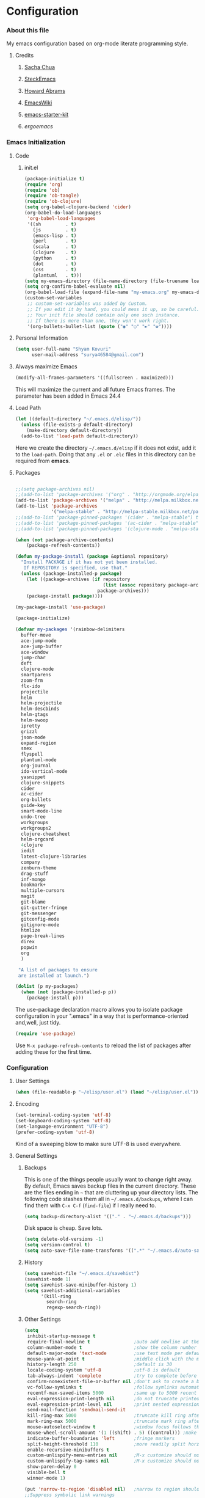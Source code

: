 * Configuration
*** About this file
My emacs configuration based on org-mode literate programming style.
***** Credits
******* [[http://pages.sachachua.com/.emacs.d/Sacha.html][Sacha Chua]]
******* [[https://github.com/steckerhalter/steckemacs/blob/master/steckemacs.org][SteckEmacs]]
******* [[https://github.com/howardabrams/dot-files][Howard Abrams]]
******* [[http://www.emacswiki.org/emacs/][EmacsWiki]]
******* [[https://github.com/technomancy/emacs-starter-kit/tree/v2][emacs-starter-kit]]
******* [[erogemacs.org][ergoemacs]]
*** Emacs Initialization
***** Code
******* init.el
#+NAME: init.el
#+BEGIN_SRC emacs-lisp :tangle no
(package-initialize t)
(require 'org)
(require 'ob)
(require 'ob-tangle)
(require 'ob-clojure)
(setq org-babel-clojure-backend 'cider)
(org-babel-do-load-languages
 'org-babel-load-languages
 '((sh         . t)
   (js         . t)
   (emacs-lisp . t)
   (perl       . t)
   (scala      . t)
   (clojure    . t)
   (python     . t)
   (dot        . t)
   (css        . t)
   (plantuml   . t)))
(setq my-emacs-directory (file-name-directory (file-truename load-file-name)))
(setq org-confirm-babel-evaluate nil)
(org-babel-load-file (expand-file-name "my-emacs.org" my-emacs-directory))
(custom-set-variables
 ;; custom-set-variables was added by Custom.
 ;; If you edit it by hand, you could mess it up, so be careful.
 ;; Your init file should contain only one such instance.
 ;; If there is more than one, they won't work right.
 '(org-bullets-bullet-list (quote ("◉" "○" "►" "✿"))))
#+END_SRC
***** Personal Information
#+BEGIN_SRC emacs-lisp
  (setq user-full-name "Shyam Kovuri"
        user-mail-address "surya46584@gmail.com")
#+END_SRC
***** Always maximize Emacs
#+BEGIN_SRC emacs-lisp :tangle yes
(modify-all-frames-parameters '((fullscreen . maximized)))
#+END_SRC
This will maximize the current and all future Emacs frames. The parameter has been added in Emacs 24.4
***** Load Path
#+BEGIN_SRC emacs-lisp
(let ((default-directory "~/.emacs.d/elisp/"))
  (unless (file-exists-p default-directory)
    (make-directory default-directory))
  (add-to-list 'load-path default-directory))
#+END_SRC
Here we create the directory =~/.emacs.d/elisp= if it does not exist,
add it to the =load-path=.
Doing that any =.el= or =.elc= files in this directory can be required
from *emacs*.

***** Packages
#+BEGIN_SRC emacs-lisp

;;(setq package-archives nil)
;;(add-to-list 'package-archives '("org" . "http://orgmode.org/elpa/") t)
(add-to-list 'package-archives '("melpa" . "http://melpa.milkbox.net/packages/") t)
(add-to-list 'package-archives 
             '("melpa-stable" . "http://melpa-stable.milkbox.net/packages/"))
;;(add-to-list 'package-pinned-packages '(cider . "melpa-stable") t)
;;(add-to-list 'package-pinned-packages '(ac-cider . "melpa-stable") t) 
;;(add-to-list 'package-pinned-packages '(clojure-mode . "melpa-stable") t) 

(when (not package-archive-contents)
    (package-refresh-contents))
    
(defun my-package-install (package &optional repository)
  "Install PACKAGE if it has not yet been installed.
   If REPOSITORY is specified, use that."
  (unless (package-installed-p package)
    (let ((package-archives (if repository
                                (list (assoc repository package-archives))
                              package-archives)))
    (package-install package))))

(my-package-install 'use-package)

(package-initialize)

(defvar my-packages '(rainbow-delimiters
  buffer-move
  ace-jump-mode
  ace-jump-buffer
  ace-window 
  jump-char
  deft
  clojure-mode
  smartparens
  zoom-frm
  flx-ido
  projectile
  helm
  helm-projectile
  helm-descbinds
  helm-gtags
  helm-swoop
  ipretty
  grizzl
  json-mode
  expand-region
  smex
  flyspell
  plantuml-mode
  org-journal
  ido-vertical-mode 
  yasnippet 
  clojure-snippets 
  cider 
  ac-cider
  org-bullets
  guide-key 
  smart-mode-line 
  undo-tree
  workgroups
  workgroups2
  clojure-cheatsheet
  helm-orgcard
  4clojure 
  iedit
  latest-clojure-libraries 
  company 
  zenburn-theme 
  drag-stuff 
  inf-mongo 
  bookmark+ 
  multiple-cursors
  magit
  git-blame
  git-gutter-fringe
  git-messenger
  gitconfig-mode
  gitignore-mode
  htmlize 
  page-break-lines 
  direx 
  popwin 
  org
  )
 
 "A list of packages to ensure
 are installed at launch.")

(dolist (p my-packages)
  (when (not (package-installed-p p))
    (package-install p)))

#+END_SRC
The use-package declaration macro allows you to isolate package
configuration in your ".emacs" in a way that is performance-oriented
and,well, just tidy. 
#+BEGIN_SRC emacs-lisp
(require 'use-package)
#+END_SRC
Use =M-x package-refresh-contents= to reload the list of packages
after adding these for the first time.
*** Configuration
***** User Settings
#+BEGIN_SRC emacs-lisp
(when (file-readable-p "~/elisp/user.el") (load "~/elisp/user.el"))
#+END_SRC
***** Encoding
#+BEGIN_SRC emacs-lisp
(set-terminal-coding-system 'utf-8)
(set-keyboard-coding-system 'utf-8)
(set-language-environment "UTF-8")
(prefer-coding-system 'utf-8)
#+END_SRC
Kind of a sweeping blow to make sure UTF-8 is used everywhere.
***** General Settings
******* Backups
This is one of the things people usually want to change right away. By default, Emacs saves backup files in the current directory. 
These are the files ending in =~= that are cluttering up your directory lists. 
The following code stashes them all in =~/.emacs.d/backups=, where I can find them with =C-x C-f= (=find-file=) if I really need to.

#+begin_src emacs-lisp
(setq backup-directory-alist '(("." . "~/.emacs.d/backups")))
#+end_src
Disk space is cheap. Save lots.
#+begin_src emacs-lisp
(setq delete-old-versions -1)
(setq version-control t)
(setq auto-save-file-name-transforms '((".*" "~/.emacs.d/auto-save-list" t)))
#+end_src
******* History
#+begin_src emacs-lisp
(setq savehist-file "~/.emacs.d/savehist")
(savehist-mode 1)
(setq savehist-save-minibuffer-history 1)
(setq savehist-additional-variables
      '(kill-ring
        search-ring
        regexp-search-ring))
#+end_src
******* Other Settings
#+BEGIN_SRC emacs-lisp
(setq
 inhibit-startup-message t
 require-final-newline t                ;auto add newline at the end of file
 column-number-mode t                   ;show the column number
 default-major-mode 'text-mode          ;use text mode per default
 mouse-yank-at-point t                  ;middle click with the mouse yanks at point
 history-length 250                     ;default is 30
 locale-coding-system 'utf-8            ;utf-8 is default
 tab-always-indent 'complete            ;try to complete before identing
 confirm-nonexistent-file-or-buffer nil ;don't ask to create a buffer
 vc-follow-symlinks t                   ;follow symlinks automatically
 recentf-max-saved-items 5000           ;same up to 5000 recent files
 eval-expression-print-length nil       ;do not truncate printed expressions
 eval-expression-print-level nil        ;print nested expressions
 send-mail-function 'sendmail-send-it
 kill-ring-max 5000                     ;truncate kill ring after 5000 entries
 mark-ring-max 5000                     ;truncate mark ring after 5000 entries
 mouse-autoselect-window t              ;window focus follows the mouse pointer
 mouse-wheel-scroll-amount '(1 ((shift) . 5) ((control))) ;make mouse scrolling smooth
 indicate-buffer-boundaries 'left       ;fringe markers
 split-height-threshold 110             ;more readily split horziontally
 enable-recursive-minibuffers t
 custom-unlispify-menu-entries nil      ;M-x customize should not cripple menu entries
 custom-unlispify-tag-names nil         ;M-x customize should not cripple tags
 show-paren-delay 0
 visible-bell t
 winner-mode 1)

(put 'narrow-to-region 'disabled nil)   ;narrow to region should be enabled by default
;;Suppress symbolic link warnings
(setq find-file-visit-truename t)

(setq bookmark-default-file  (concat user-emacs-directory "bookmarks"))
(require 'uniquify)

#+END_SRC
******* Default Settings
 #+BEGIN_SRC emacs-lisp
(setq-default
 tab-width 4
 indent-tabs-mode nil                   ;use spaces instead of tabs
 c-basic-offset 4                       ;"tab" with in c-related modes
 c-hungry-delete-key t                  ;delete more than one space
 )

#+END_SRC

Some variables like =tab-width= cannot be set globally:
#+BEGIN_QUOTE
tab-width is a variable defined in `C source code'.
...
Automatically becomes buffer-local when set.
#+END_QUOTE
Whenever they are set the value becomes buffer-local.
To be able to set such a variable globally we have to use
=setq-default= which modifies the default value of the variable.

******* Global Modes
#+BEGIN_SRC emacs-lisp

(global-auto-revert-mode 1)  ;auto revert buffers when changed on disk
(show-paren-mode t)          ;visualize()
(iswitchb-mode t)            ;use advanced tab switching
(blink-cursor-mode -1)       ;no cursor blinking
(tool-bar-mode -1)           ;disable the awful toolbar
(menu-bar-mode -1)           ;no menu, you can toggle it with C-c m
(scroll-bar-mode -1)         ;disable the sroll bar
(delete-selection-mode t)    ;enable delete by selection
;; Auto refresh buffers
(global-auto-revert-mode 0)
;; Also auto refresh dired, but be quiet about it
(setq global-auto-revert-non-file-buffers t)
(setq auto-revert-verbose nil)

#+END_SRC
******* Prompt Behavior
#+BEGIN_SRC emacs-lisp
(defalias 'yes-or-no-p 'y-or-n-p)

(setq kill-buffer-query-functions
  (remq 'process-kill-buffer-query-function
         kill-buffer-query-functions))
#+END_SRC

All "yes" or "no" questions are aliased to "y" or "n". We don't really
want to type a full word to answer a question from Emacs, 
yet Emacs imposes that silly behavior on us. No!
Also Emacs should be able to kill processes without asking which is
achieved in the second expression. 
******* Starting Emacs with Bookmark
#+begin_src emacs-lisp :tangle no
(setq inhibit-splash-screen t)
;;(require 'bookmark)
(require 'bookmark+)
(bookmark-bmenu-list)
(switch-to-buffer "*Bookmark List*")
#+end_src
***** Themes,Faces,Frame

#+BEGIN_SRC emacs-lisp
(load-theme 'zenburn t)

#+END_SRC

#+BEGIN_SRC emacs-lisp :tangle yes
;;(set-face-attribute 'default nil :family "Bitstream Vera Sans Mono" :height 130)
;;(set-face-attribute 'default nil :family "Inconsolata" :height 120)
;;(set-default-font
 ;;    "-outline-Consolas-normal-r-normal-normal-14-97-96-96-c-*-iso8859-1")
;;(set-face-attribute 'default nil
  ;;              :family "Inconsolata" :height 145 :weight 'normal)
;;(set-face-attribute 'default nil :family "Anonymous Pro" :height 140)
;;(set-default-font "-apple-Monaco-normal-normal-normal-*-12-*-*-*-*-0-iso10646-1")
;;(set-default-font "monaco")
(set-face-attribute 'default nil :family "Monaco" :height 120)
;;Terminus Font
;;(set-face-attribute 'default nil :family "Terminus" :height 140)
;;(set-default-font "Terminus")
#+END_SRC

*** Custom Functions
***** my-isearch-goto-match-beginning

#+BEGIN_SRC emacs-lisp
(defun my-isearch-goto-match-beginning ()
  (when (and isearch-forward (not isearch-mode-end-hook-quit)) (goto-char isearch-other-end)))
(add-hook 'isearch-mode-end-hook 'my-isearch-goto-match-beginning)
#+END_SRC

Make =isearch-forward= put the cursor at the start of the search, not the end, so that isearch can be used for navigation. 
See also http://www.emacswiki.org/emacs/IsearchOtherEnd.

***** show-file-name

#+BEGIN_SRC emacs-lisp
(defun show-file-name ()
  "Show the full path file name in the minibuffer."
  (interactive)
  (message (buffer-file-name))
  (kill-new (file-truename buffer-file-name)))
#+END_SRC

Display and copy the full path of the file associated with the current buffer to the kill ring.

***** switch-to-minibuffer-window

Sometimes the minibuffer loses focus and I almost can get back to it. This function does it quickly.

#+BEGIN_SRC emacs-lisp
(defun switch-to-minibuffer-window ()
  "Switch to minibuffer window (if active)."
  (interactive)
  (when (active-minibuffer-window)
    (select-window (active-minibuffer-window))))
#+END_SRC

***** toggle-window-split

#+BEGIN_SRC emacs-lisp
(defun toggle-window-split ()
  (interactive)
  (if (= (count-windows) 2)
      (let* ((this-win-buffer (window-buffer))
             (next-win-buffer (window-buffer (next-window)))
             (this-win-edges (window-edges (selected-window)))
             (next-win-edges (window-edges (next-window)))
             (this-win-2nd (not (and (<= (car this-win-edges)
                                         (car next-win-edges))
                                     (<= (cadr this-win-edges)
                                         (cadr next-win-edges)))))
             (splitter
              (if (= (car this-win-edges)
                     (car (window-edges (next-window))))
                  'split-window-horizontally
                'split-window-vertically)))
        (delete-other-windows)
        (let ((first-win (selected-window)))
          (funcall splitter)
          (if this-win-2nd (other-window 1))
          (set-window-buffer (selected-window) this-win-buffer)
          (set-window-buffer (next-window) next-win-buffer)
          (select-window first-win)
          (if this-win-2nd (other-window 1))))))
#+END_SRC

This function allows to get two vertically splitted windows into a horizontal split and back.
***** url-insert-file-contents

#+BEGIN_SRC emacs-lisp
(defun my-url-insert-file-contents (url)
  "Prompt for URL and insert file contents at point."
  (interactive "sURL: ")
  (url-insert-file-contents url))
#+END_SRC
***** nxml-functions
#+BEGIN_SRC emacs-lisp

(defun nxml-pretty-print-buffer ()
  "pretty print the XML in a buffer."
  (interactive)
  (nxml-pretty-print-region (point-min) (point-max)))

;; XML pretty print
(defun pretty-print-xml-region (begin end)
  (interactive "r")
  (save-excursion
    (nxml-mode)
    (goto-char begin)
    (while (search-forward-regexp "\>[ \\t]*\<" nil t)
      (backward-char) (insert "\n"))
    (indent-region begin end))
  (message "Ah, much better!"))

(defun nxml-kill-tag-contents ()
  "Copy the contents between two tags"
;  (interactive "*p\ncCopy tag contents: ") ; this expects arguments input
  (interactive)
  (nxml-backward-up-element)
  (kill-region
    (progn (search-forward ">")
      (point))
    (progn (nxml-backward-up-element)
      (nxml-forward-element)
      (search-backward "</")
      (point))))

(defun nxml-copy-tag-contents ()
  "Copy the contents between two tags"
;  (interactive "*p\ncCopy tag contents: ") ; this expects arguments input
  (interactive)
  (nxml-backward-up-element)
  (copy-region-as-kill
   (progn (search-forward ">") (point))
   (progn (nxml-backward-up-element)
     (nxml-forward-element)
     (search-backward "</")
     (point))))
#+end_src
***** move quickly functions
#+BEGIN_SRC emacs-lisp 
;;;;;;; Move more quickly
(global-set-key (kbd "C-S-n")
                (lambda ()
                  (interactive)
                  (ignore-errors (next-line 5))))

(global-set-key (kbd "C-S-p")
                (lambda ()
                  (interactive)
                  (ignore-errors (previous-line 5))))

(global-set-key (kbd "C-S-f")
                (lambda ()
                  (interactive)
                  (ignore-errors (forward-char 5))))

(global-set-key (kbd "C-S-b")
                (lambda ()
                  (interactive)
                  (ignore-errors (backward-char 5))))

#+END_SRC
***** lines functions
#+BEGIN_SRC emacs-lisp
;;; Open Lines

(defun open-line-below ()
  (interactive)
  (end-of-line)
  (newline)
  (indent-for-tab-command))

(defun open-line-above ()
  (interactive)
  (beginning-of-line)
  (newline)
  (forward-line -1)
  (indent-for-tab-command))

(defun goto-line-with-feedback ()
  "Show line numbers temporarily, while prompting for the line number input"
  (interactive)
  (unwind-protect
      (progn
        (linum-mode 1)
        (goto-line (read-number "Goto line: ")))
    (linum-mode -1)))

;;;;Join Lines
(defun join-lines ()
   "If at the end of the line, will join the following line to the
   end of this one...unless it is blank, in which case, it will
   keep joining lines until the next line with text is
   connected."
   (interactive)
   ;; Move to the the beginning of the white space before attempting
   ;; this process. This allows us to join lines even if we are in the
   ;; middle of some empty lines.
   (re-search-backward "[^[:space:]\\r\\n]")
   (forward-char)
   ;; Just in case we have some trailing whitespace we can't see, let's
   ;; just get rid of it. Won't do anything if in the middle of a line,
   ;; or if there is not trailing whitespace.
   (delete-trailing-whitespace (point) (point-at-eol))
   ;; While we are at the end of the line, join a line, remove the
   ;; whitespace, and keep on going until we're through...
   (while (eq (point-at-eol) (point))
     (delete-char 1)
     (delete-trailing-whitespace (point) (point-at-eol))))

;;;; copy-line with variable arugments
(defun copy-line (&optional arg)
  "Copy lines (as many as prefix argument) in the kill ring"
  (interactive "p")
  (kill-ring-save (line-beginning-position)
                  (line-beginning-position (+ 1 arg)))
  (message "%d line(s) copied" arg ))


#+END_SRC
***** emacs home directory
#+BEGIN_SRC emacs-lisp
(defun open-my-config-dir ()
  (interactive)
  (dired "~/.emacs.d"))
#+END_SRC
***** easier keyboard macro usage
#+BEGIN_SRC emacs-lisp
;; To facilitate easier keyboard macro usage (from http://www.emacswiki.org/emacs/KeyboardMacros)
(defun toggle-kbd-macro-recording-on ()
  "One-key keyboard macros: turn recording on."
  (interactive)
  (define-key global-map (this-command-keys)
    'toggle-kbd-macro-recording-off)
  (start-kbd-macro nil))

(defun toggle-kbd-macro-recording-off ()
  "One-key keyboard macros: turn recording off."
  (interactive)
  (define-key global-map (this-command-keys)
    'toggle-kbd-macro-recording-on)
  (end-kbd-macro))

#+END_SRC
***** helm-clojure-headlines

[[http://blog.jenkster.com/2013/10/a-tip-for-navigating-clojure-files-in-emacs.html][Navigating Clojure Files in Emacs]]

#+BEGIN_SRC emacs-lisp
(defun helm-clojure-headlines ()
  "Display headlines for the current Clojure file."
  (interactive)
  (helm-mode t)
  (helm :sources '(((name . "Clojure Headlines")
                    (volatile)
                    (headline "^[;(]")))))
#+END_SRC
***** reindent the whole buffer
#+BEGIN_SRC emacs-lisp
(defun reindent-whole-buffer ()
  "Reindent the whole buffer."
  (interactive)
  (indent-region (point-min)
                 (point-max)))
;;(global-set-key (kbd "M-Q") 'reindent-whole-buffer)

#+END_SRC
***** save macro to init file
#+BEGIN_SRC emacs-lisp
 (defun save-macro (name)                  
    "save a macro. Take a name as argument
     and save the last defined macro under 
     this name at the end of your .emacs"
     (interactive "SName of the macro :")  ; ask for the name of the macro    
     (kmacro-name-last-macro name)         ; use this name for the macro    
     (find-file user-init-file)            ; open ~/.emacs or other user init file 
     (goto-char (point-max))               ; go to the end of the .emacs
     (newline)                             ; insert a newline
     (insert-kbd-macro name)               ; copy the macro 
     (newline)                             ; insert a newline
     (switch-to-buffer nil))               ; return to the initial buffer

#+END_SRC
***** xah line or region functions
#+begin_src emacs-lisp :tangle yes
(defun xah-cut-line-or-region ()
  "Cut current line, or text selection.
When `universal-argument' is called first, cut whole buffer (respects `narrow-to-region').

URL `http://ergoemacs.org/emacs/emacs_copy_cut_current_line.html'
Version 2015-06-10"
  (interactive)
  (if current-prefix-arg
      (progn ; not using kill-region because we don't want to include previous kill
        (kill-new (buffer-string))
        (delete-region (point-min) (point-max)))
    (progn (if (use-region-p)
               (kill-region (region-beginning) (region-end) t)
             (kill-region (line-beginning-position) (line-beginning-position 2))))))

(defun xah-copy-line-or-region ()
  "Copy current line, or text selection.
When called repeatedly, append copy subsequent lines.
When `universal-argument' is called first, copy whole buffer (respects `narrow-to-region').

URL `http://ergoemacs.org/emacs/emacs_copy_cut_current_line.html'
Version 2015-09-18"
  (interactive)
  (let (ξp1 ξp2)
    (if current-prefix-arg
        (progn (setq ξp1 (point-min))
               (setq ξp2 (point-max)))
      (progn
        (if (use-region-p)
            (progn (setq ξp1 (region-beginning))
                   (setq ξp2 (region-end)))
          (progn (setq ξp1 (line-beginning-position))
                 (setq ξp2 (line-end-position))))))
    (if (eq last-command this-command)
        (progn
          (kill-append "\n" nil)
          (forward-line 1)
          (end-of-line)
          (kill-append (buffer-substring-no-properties (line-beginning-position) (line-end-position)) nil)
          (message "Line copy appended"))
      (progn
        (kill-ring-save ξp1 ξp2)
        (if current-prefix-arg
            (message "Buffer text copied")
          (message "Text copied"))))))

(defun xah-copy-to-register-1 ()
  "Copy current line or text selection to register 1.
See also: `xah-paste-from-register-1', `copy-to-register'."
  (interactive)
  (let (p1 p2)
    (if (region-active-p)
        (progn (setq p1 (region-beginning))
               (setq p2 (region-end)))
      (progn (setq p1 (line-beginning-position))
             (setq p2 (line-end-position))))
    (copy-to-register ?1 p1 p2)
    (message "copied to register 1: %s." (buffer-substring-no-properties p1 p2))))

(defun xah-paste-from-register-1 ()
  "Paste text from register 1.
See also: `xah-copy-to-register-1', `insert-register'."
  (interactive)
  (when (use-region-p)
    (delete-region (region-beginning) (region-end) )
    )
  (insert-register ?1 t))

#+end_src

***** emacs switch next prev user buffer - xah
#+begin_src emacs-lisp :tangle yes
(defvar xah-switch-buffer-ignore-dired t "If t, ignore dired buffer when calling `xah-next-user-buffer' or `xah-previous-user-buffer'")
(setq xah-switch-buffer-ignore-dired t)

(defun xah-next-user-buffer ()
  "Switch to the next user buffer.
 “user buffer” is a buffer whose name does not start with “*”.
If `xah-switch-buffer-ignore-dired' is true, also skip directory buffer.
2015-01-05 URL `http://ergoemacs.org/emacs/elisp_next_prev_user_buffer.html'"
  (interactive)
  (next-buffer)
  (let ((i 0))
    (while (< i 20)
      (if (or
           (string-equal "*" (substring (buffer-name) 0 1))
           (if (string-equal major-mode "dired-mode")
               xah-switch-buffer-ignore-dired
             nil
             ))
          (progn (next-buffer)
                 (setq i (1+ i)))
        (progn (setq i 100))))))

(defun xah-previous-user-buffer ()
  "Switch to the previous user buffer.
 “user buffer” is a buffer whose name does not start with “*”.
If `xah-switch-buffer-ignore-dired' is true, also skip directory buffer.
2015-01-05 URL `http://ergoemacs.org/emacs/elisp_next_prev_user_buffer.html'"
  (interactive)
  (previous-buffer)
  (let ((i 0))
    (while (< i 20)
      (if (or
           (string-equal "*" (substring (buffer-name) 0 1))
           (if (string-equal major-mode "dired-mode")
               xah-switch-buffer-ignore-dired
             nil
             ))
          (progn (previous-buffer)
                 (setq i (1+ i)))
        (progn (setq i 100))))))

(defun xah-next-emacs-buffer ()
  "Switch to the next emacs buffer.
 (buffer name that starts with “*”)"
  (interactive)
  (next-buffer)
  (let ((i 0))
    (while (and (not (string-equal "*" (substring (buffer-name) 0 1))) (< i 20))
      (setq i (1+ i)) (next-buffer))))

(defun xah-previous-emacs-buffer ()
  "Switch to the previous emacs buffer.
 (buffer name that starts with “*”)"
  (interactive)
  (previous-buffer)
  (let ((i 0))
    (while (and (not (string-equal "*" (substring (buffer-name) 0 1))) (< i 20))
      (setq i (1+ i)) (previous-buffer))))
#+end_src

***** mark commands in transient mark mode

#+begin_src emacs-lisp :tangle yes
;; masteringemacs.org fixing mark commands tmm
(defun push-mark-no-activate ()
  "Pushes `point' to `mark-ring' and does not activate the region
   Equivalent to \\[set-mark-command] when \\[transient-mark-mode] is disabled"
  (interactive)
  (push-mark (point) t nil)
  (message "Pushed mark to ring"))

(defun jump-to-mark ()
  "Jumps to the local mark, respecting the `mark-ring' order.
  This is the same as using \\[set-mark-command] with the prefix argument."
  (interactive)
  (set-mark-command 1))

(defun exchange-point-and-mark-no-activate ()
  "Identical to \\[exchange-point-and-mark] but will not activate the region."
  (interactive)
  (exchange-point-and-mark)
  (deactivate-mark nil))
#+end_src


***** commands to navigate brackets, blocks and quote - xah 

#+begin_src emacs-lisp :tangle yes
(defvar xah-left-brackets nil "List of open bracket chars.")
(setq xah-left-brackets '("(" "{" "[" "<" "〔" "【" "〖" "〈" "《" "「" "『" "“" "‘" "‹" "«" "（"))

(defvar xah-right-brackets nil "list of close bracket chars.")
(setq xah-right-brackets '(")" "]" "}" ">" "〕" "】" "〗" "〉" "》" "」" "』" "”" "’" "›" "»" "）"))

(defun xah-backward-left-bracket ()
  "Move cursor to the previous occurrence of left bracket.
The list of brackets to jump to is defined by `xah-left-brackets'.
URL `http://ergoemacs.org/emacs/emacs_navigating_keys_for_brackets.html'
Version 2015-03-24"
  (interactive)
  (search-backward-regexp (eval-when-compile (regexp-opt xah-left-brackets)) nil t))

(defun xah-forward-right-bracket ()
  "Move cursor to the next occurrence of right bracket.
The list of brackets to jump to is defined by `xah-right-brackets'.
URL `http://ergoemacs.org/emacs/emacs_navigating_keys_for_brackets.html'
Version 2015-03-24"
  (interactive)
  (search-forward-regexp (eval-when-compile (regexp-opt xah-right-brackets)) nil t))

(defun xah-forward-block (&optional φn)
  "Move cursor forward to the beginning of next text block.
A text block is separated by blank lines.
In most major modes, this is similar to `forward-paragraph', but this command's behavior is the same regardless of syntax table."
  (interactive "p")
  (let ((φn (if (null φn) 1 φn)))
    (search-forward-regexp "\n[\t\n ]*\n+" nil "NOERROR" φn)))

(defun xah-backward-block (&optional φn)
  "Move cursor backward to previous text block.
See: `xah-forward-block'"
  (interactive "p")
  (let ((φn (if (null φn) 1 φn))
        (ξi 1))
    (while (<= ξi φn)
      (if (search-backward-regexp "\n[\t\n ]*\n+" nil "NOERROR")
          (progn (skip-chars-backward "\n\t "))
        (progn (goto-char (point-min))
               (setq ξi φn)))
      (setq ξi (1+ ξi)))))

#+end_src


***** org inline css hook
#+begin_src emacs-lisp :tangle yes
(defun my-org-inline-css-hook-1 (exporter)
  "Insert custom inline css"
  (when (eq exporter 'html)
    (let* ((dir (ignore-errors (file-name-directory (buffer-file-name))))
           (path (concat dir "style.css"))
           (homestyle (or (null dir) (null (file-exists-p path))))
           (final (if homestyle "~/.emacs.d/org-style.css" path)))
      (setq org-html-head-include-default-style nil)
      (setq org-html-head (concat
                           "<style type=\"text/css\">\n"
                           "<!--/*--><![CDATA[/*><!--*/\n"
                           (with-temp-buffer
                             (insert-file-contents final)
                             (buffer-string))
                           "/*]]>*/-->\n"
                           "</style>\n")))))

(defun my-org-inline-css-hook-2 (exporter)
  "Insert custom inline css"
  (when (eq exporter 'html)
    (let ((my-pre-bg (face-background 'default)))
      ;;(setq org-html-head-include-default-style nil)
      (setq org-html-head
            (format "<style type=\"text/css\">\n pre.src { background-color: %s;}</style>\n" my-pre-bg)))))


#+end_src

***** xah backup current file
def
#+BEGIN_SRC emacs-lisp
(defun xah-make-backup ()
  "Make a backup copy of current file or dired marked files.
If in dired, backup current file or marked files.
The backup file name is
 ‹name›~‹timestamp›~
example:
 file.html~20150721T014457~
in the same dir. If such a file already exist, it's overwritten.
If the current buffer is not associated with a file, nothing's done.
URL `http://ergoemacs.org/emacs/elisp_make-backup.html'
Version 2015-08-17"
  (interactive)
  (let (
        (ξfile-list
         (if (string-equal major-mode "dired-mode")
             (dired-get-marked-files)
           (list (buffer-file-name)))))
    (mapc (lambda (ξfname)
            (let ((ξbackup-name
                   (concat ξfname "~" (format-time-string "%Y%m%dT%H%M%S") "~")))
              (copy-file ξfname ξbackup-name t)
              (message (concat "Backup saved at: " ξbackup-name))))
          ξfile-list)))
#+END_SRC
***** 
*** Advices

#+BEGIN_SRC emacs-lisp
(defadvice kill-ring-save (before slick-copy activate compile)
  "When called interactively with no active region, copy a single
line instead."
  (interactive
    (if mark-active (list (region-beginning) (region-end))
      (message "Copied line")
      (list (line-beginning-position)
               (line-beginning-position 2)))))

(defadvice kill-region (before slick-cut activate compile)
  "When called interactively with no active region, kill a single
line instead."
  (interactive
    (if mark-active (list (region-beginning) (region-end))
      (list (line-beginning-position)
        (line-beginning-position 2)))))
#+END_SRC

*** Modes
***** ace-jump-buffer
***** ace-jump-mode
#+BEGIN_SRC emacs-lisp
  (require 'ace-jump-mode)
#+END_SRC
***** auto-complete
#+BEGIN_SRC emacs-lisp :tangle no
(require 'auto-complete-config)
(setq ac-delay 0.0)
(setq ac-quick-help-delay 0.5)
(add-to-list 'ac-dictionary-directories (concat user-emacs-directory "ac-dict"))
(set-default 'ac-sources
                 '(ac-source-abbrev
                   ac-source-dictionary
                   ac-source-yasnippet
                   ac-source-words-in-buffer
                   ac-source-words-in-same-mode-buffers
                   ac-source-semantic))

 (ac-config-default)
 (global-auto-complete-mode t)
#+END_SRC

Note that we specify where a dictionary lives for each specific
language, and if for some reason, a mode isn't getting the "AC"
minor mode, you can add to it with this magic:

#+BEGIN_SRC emacs-lisp :tangle no
  (dolist (m '(python-mode js2-mode clojure-mode))
    (add-to-list 'ac-modes m))
#+END_SRC
***** ace-window
#+begin_src emacs-lisp :tangle yes
(require 'ace-window)

#+end_src
***** bookmark+
#+begin_src emacs-lisp :tangle yes
(require 'bookmark+)
;;(setq bmkp-bmenu-state-file '~/.emacs-bmk-bmenu-state.el)
(setq bmkp-bmenu-state-file  (concat user-emacs-directory ".emacs-bmk-bmenu-state.el"))
(setq bmkp-bmenu-commands-file  (concat user-emacs-directory ".emacs-bmk-bmenu-commands.el"))
#+end_src
***** buffer-move
***** cider
 #+BEGIN_SRC emacs-lisp

 ;; pin CIDER to always use MELPA Stable
 ;; needs emacs 24.4
 ;;(add-to-list 'package-pinned-packages '(cider . "melpa-stable") t)
 ;;(add-to-list 'package-pinned-packages '(ac-cider . "melpa-stable") t) 
 ;;Enable eldoc in Clojure buffers:
 (require 'cider)
 (setq org-babel-clojure-backend 'cider)
 (add-hook 'cider-mode-hook #'eldoc-mode)
 
 ;;You can hide the *nrepl-connection* and *nrepl-server* buffers from
 ;;appearing in some buffer switching commands like switch-to-buffer(C-x b) like this:
 ;;(setq nrepl-hide-special-buffers t)

 ;;When using switch-to-buffer, pressing SPC after the command will make the hidden buffers visible.
 ;;They'll always be visible in list-buffers (C-x C-b).

 (setq cider-repl-tab-command 'indent-for-tab-command)

 (setq nrepl-log-messages t)

 ;;Prevent the auto-display of the REPL buffer in a separate window after connection is established:
 (setq cider-repl-pop-to-buffer-on-connect nil)

 ;;Stop the error buffer from popping up while working in buffers other than the REPL:
 ;(setq cider-popup-stacktraces nil)

 ;;Enable error buffer popping also in the REPL:
 ;(setq cider-repl-popup-stacktraces t)

 (setq cider-stacktrace-fill-column 80)

 ;;To auto-select the error buffer when it's displayed:
 (setq cider-auto-select-error-buffer nil)

 ;;The REPL buffer name has the format *cider-repl project-name*.
 ;;Change the separator from space to something else by overriding nrepl-buffer-name-separator.
 (setq nrepl-buffer-name-separator "-")

 ;;The REPL buffer name can also display the port on which the nREPL
 ;;server is running. 
 ;;Buffer name will look like cider-repl project-name:port.
 (setq nrepl-buffer-name-show-port t)
 
 ;;Make C-c C-z switch to the CIDER REPL buffer in the current window:
 (setq cider-repl-display-in-current-window t)
 
 ;;Limit the number of items of each collection the printer will print to 100:
 (setq cider-repl-print-length 100) ; the default is nil, no limit
 
 ;;Prevent C-c C-k from prompting to save the file corresponding to the buffer being loaded, if it's modified:
 ;;(setq cider-prompt-save-file-on-load nil)
 
 ;;Change the result prefix for REPL evaluation (by default there's no prefix):
 ;;(set cider-repl-result-prefix ";; => ")
 
 ;;And here's the result of that change:
 ;;user> (+ 1 2)
 ;; ;; => 3
 
 ;;Change the result prefix for interactive evaluation (by default it's =>):
 ;(set cider-interactive-eval-result-prefix ";; => ")
 ;;To remove the prefix altogether just set it to an empty string("").
 
 ;;Normally code you input in the REPL is font-locked with cider-repl-input-face (after you press RET) and results are font-locked with cider-repl-output-face.
 ;;If you want them to be font-locked as in clojure-mode use the following:
 ;(setq cider-repl-use-clojure-font-lock t)
 
 ;;You can control the C-c C-z key behavior of switching to the REPL buffer with the cider-switch-to-repl-command variable.
 ;;While the default command cider-switch-to-relevant-repl-buffer should be an adequate choice for most users,
 ;;cider-switch-to-current-repl-buffer offers a simpler alternative where CIDER will not attempt to match the
 ;;correct REPL buffer based on underlying project directories:
 ;(setq cider-switch-to-repl-command 'cider-switch-to-current-repl-buffer)
 
 ;;REPL History
 ;;To make the REPL history wrap around when its end is reached:
 (setq cider-repl-wrap-history t)
 
 ;;To adjust the maximum number of items kept in the REPL history:
 (setq cider-repl-history-size 1000) ; the default is 500
 
 ;;To store the REPL history in a file:
 (setq cider-repl-history-file "./cider-repl-history.txt")
 
 ;;Note that the history is written to the file when you kill the REPL buffer (which includes invoking cider-quit) or you quit Emacs.

 #+END_SRC

Auto completion configuration for Cider.

#+BEGIN_SRC emacs-lisp :tangle no
  (require 'ac-cider)
  (add-hook 'cider-mode-hook 'ac-flyspell-workaround)
  (add-hook 'cider-mode-hook 'ac-cider-setup)
  (add-hook 'cider-repl-mode-hook 'ac-cider-setup)
  (eval-after-load "auto-complete"
    '(add-to-list 'ac-modes 'cider-mode))
#+END_SRC

If you want to trigger auto-complete using TAB in CIDER buffers, you
may want to put  auto-complete into your completion-at-point-functions:

#+BEGIN_SRC emacs-lisp :tangle no
(defun set-auto-complete-as-completion-at-point-function ()
  (setq completion-at-point-functions '(auto-complete)))

(add-hook 'auto-complete-mode-hook 'set-auto-complete-as-completion-at-point-function)
(add-hook 'cider-mode-hook 'set-auto-complete-as-completion-at-point-function)

#+END_SRC

Integration with other modes

#+begin_src emacs-lisp
(add-hook 'cider-repl-mode-hook #'smartparens-strict-mode)
(add-hook 'cider-repl-mode-hook #'rainbow-delimiters-mode)
#+end_src


#+begin_src emacs-lisp :tangle yes
(defun cider-eval-last-sexp-and-append ()
  "Evaluate the expression preceding point and append result."
  (interactive)
  (let* ((last-sexp (if (region-active-p)
                       (buffer-substring (region-beginning) (region-end))
                     (cider-last-sexp)))
         (last-results (cider-eval-and-get-value last-sexp)))

    (with-current-buffer (current-buffer)
      (comment-indent)
      (insert " => ")
      (insert (prin1-to-string last-results)))))

(defun cider-send-and-evaluate-sexp ()
   "Sends the s-expression located before the point or the active
region to the REPL and evaluates it. Then the Clojure buffer is
activated as if nothing happened."
   (interactive)
   (if (not (region-active-p))
       (cider-insert-last-sexp-in-repl)
     (cider-insert-in-repl
      (buffer-substring (region-beginning) (region-end)) nil))
   (cider-switch-to-repl-buffer)
   (cider-repl-closing-return)
   (cider-switch-to-last-clojure-buffer)
   (message ""))


#+end_src

***** clojure-mode 
#+BEGIN_SRC emacs-lisp
;;(require 'subword-mode)
(require 'clojure-mode)
;;(require 'clojure-mode-extra-font-locking)
(add-hook 'clojure-mode-hook 'subword-mode)
(add-hook 'clojure-mode-hook 'rainbow-delimiters-mode)
(add-hook 'clojure-mode-hook 'smartparens-strict-mode)
(add-hook 'clojure-mode-hook 'turn-on-eldoc-mode)
#+END_SRC
***** clj-refactor
***** cljdoc
***** color-theme
***** company
#+BEGIN_SRC emacs-lisp
(require 'company)
(setq company-idle-delay 0.3)
(setq company-tooltip-limit 20)
(setq company-minimum-prefix-length 2)
(setq company-echo-delay 0)
;; (setq company-auto-complete nil)
;; (add-to-list 'company-backends 'company-dabbrev t)
;; (add-to-list 'company-backends 'company-ispell t)
;; (add-to-list 'company-backends 'company-files t)
(add-to-list 'company-backends 'company-yasnippet )
;;(setq company-backends (remove 'company-dabbrev company-backends))

;; (setq company-backends (remove 'company-ropemacs company-backends))
(global-company-mode 1)
#+END_SRC



#+BEGIN_SRC emacs-lisp :tangle no
(defun my-pcomplete-capf ()
  (add-hook 'completion-at-point-functions 'pcomplete-completions-at-point nil t))
(add-hook 'org-mode-hook #'my-pcomplete-capf)
#+END_SRC
This enables company completion for org-mode built-in commands and
tags.

***** desktop
#+BEGIN_SRC emacs-lisp :tangle yes
;; use only one desktop
(require 'desktop)
(setq desktop-path "~/.emacs.d/")
(setq desktop-dirname "~/.emacs.d/")
(setq desktop-base-file-name "emacs-desktop")

(setq desktop-buffers-not-to-save
        (concat "\\("
                "^nn\\.a[0-9]+\\|\\.log\\|(ftp)\\|^tags\\|^TAGS"
                "\\|\\.emacs.*\\|\\.diary\\|\\.newsrc-dribble\\|\\.bbdb"
	        "\\)$"))
(add-to-list 'desktop-modes-not-to-save 'dired-mode)
(add-to-list 'desktop-modes-not-to-save 'Info-mode)
(add-to-list 'desktop-modes-not-to-save 'info-lookup-mode)
(add-to-list 'desktop-modes-not-to-save 'fundamental-mode)

;; remove desktop after it's been read
(add-hook 'desktop-after-read-hook
	  '(lambda ()
	     ;; desktop-remove clears desktop-dirname
	     (setq desktop-dirname-tmp desktop-dirname)
	     (desktop-remove)
	     (setq desktop-dirname desktop-dirname-tmp)))

(defun saved-session ()
  (file-exists-p (concat desktop-dirname "/" desktop-base-file-name)))

;; use session-restore to restore the desktop manually
(defun desktop-session-restore ()
  "Restore a saved emacs session."
  (interactive)
  (if (saved-session)
      (desktop-read)
    (message "No desktop found.")))

;; use session-save to save the desktop manually
(defun desktop-session-save ()
  "Save an emacs session."
  (interactive)
  (if (saved-session)
      (if (y-or-n-p "Overwrite existing desktop? ")
	  (desktop-save-in-desktop-dir)
	(message "Session not saved."))
  (desktop-save-in-desktop-dir)))

;; ask user whether to restore desktop at start-up
(add-hook 'after-init-hook
	  '(lambda ()
	     (if (saved-session)
		 (if (y-or-n-p "Restore desktop? ")
		     (session-restore)))))

#+END_SRC
***** deft
#+BEGIN_SRC emacs-lisp 
(use-package deft
:commands deft
:init
(progn
(setq deft-extension "org"
 deft-directory "~/notes"
 deft-text-mode 'org-mode
 deft-use-filename-as-title t
 deft-auto-save-interval 20)
 (bind-key [f9] 'deft)))
#+END_SRC
***** diminish
#+BEGIN_SRC emacs-lisp
;; diminish modeline clutter
(require 'diminish)
(eval-after-load "yasnippet" '(diminish 'yas-minor-mode)) 
(eval-after-load "guide-key" '(diminish 'guide-key-mode))
(eval-after-load "smartparens" '(diminish 'smartparens-mode))
(eval-after-load "clojure-mode"
  '(defadvice clojure-mode (after clj-rename-modeline activate)
     (setq mode-name "Clj")))
(eval-after-load "eldoc" '(diminish 'eldoc-mode))
(eval-after-load "undo-tree" '(diminish 'undo-tree-mode))
(eval-after-load "helm-mode" '(diminish 'helm-mode))
;;(eval-after-load "workgroups2" '(diminish 'wg-mode))
(eval-after-load "workgroups" '(diminish 'workgroups-mode))
(eval-after-load "drag-stuff" '(diminish 'drag-stuff-mode))
(eval-after-load "page-break-lines" '(diminish 'page-break-lines-mode))

#+END_SRC
***** direx
#+begin_src emacs-lisp :tangle yes
(require 'direx)
;;(global-set-key (kbd "C-x C-j") 'direx:jump-to-directory)
;;(push '(direx:direx-mode :position left :width 40 :dedicated t)
;;      popwin:special-display-config)
(global-set-key (kbd "C-x C-j") 'direx:jump-to-directory-other-window)
#+end_src
***** drag-stuff
#+begin_src emacs-lisp :tangle yes
(require 'drag-stuff)
;;(drag-stuff-mode t)
(drag-stuff-global-mode t)
(add-to-list 'drag-stuff-except-modes 'org-mode)
#+end_src
***** eww
***** flx-ido
flx-ido quite recently which does indeed improve the flex matching.
#+BEGIN_SRC emacs-lisp 
(use-package flx-ido
 :init
 (progn
  (flx-ido-mode 1)
  (setq ido-use-faces nil)))
#+END_SRC
***** flycheck-mode
***** flyspell
spell checking with [[http://www.emacswiki.org/emacs/FlySpell][FlySpell]], which uses =ispell=.
To build a dictionary hash (seems important now), do this:

#+BEGIN_SRC sh :tangle no
  touch ~/.dictionary.txt
  buildhash ~/.dictionary.txt /usr/local/lib/english.aff ~/.dictionary.txt.hash
#+END_SRC

 Then, we can use it like:

#+BEGIN_SRC elisp
  (setq ispell-personal-dictionary
      (concat (getenv "HOME") "/.dictionary.txt"))

  (dolist (hook '(text-mode-hook org-mode-hook))
    (add-hook hook (lambda () (flyspell-mode 1))))
#+END_SRC

If I find any =text-mode= derived mode that I don't want to
spell-check, then I need to use the following:

#+BEGIN_SRC elisp :tangle no
  (dolist (hook '(change-log-mode-hook log-edit-mode-hook org-agenda-mode-hook))
    (add-hook hook (lambda () (flyspell-mode -1))))
#+END_SRC

***** grizzl
#+BEGIN_QUOTE
Grizzl is a small utility library to be used in other Elisp code
needing fuzzy search behaviour. 
It is optimized for large data sets, using a special type of lookup
table and supporting incremental searches 
(searches where the result can be narrowed-down by only searching what is already matched).
#+END_QUOTE

The source code for Grizzl can be found on [[https://github.com/d11wtq/grizzl][Github]]. It is written by Chris Corbyn who also wrote the PHP REPL =Boris=.

Currently it is used by [[https://github.com/bbatsov/projectile][Projectile]] in my config. I quite like Grizzl. It offers some benefits for when entries are longer. For most cases =IDO= is better suited though.

#+BEGIN_SRC emacs-lisp
(use-package grizzl)
(setq *grizzl-read-max-results* 30)
#+END_SRC

I would like to see more than just the default results of 10.
***** guide-key
#+BEGIN_SRC emacs-lisp
(require 'guide-key)
(setq guide-key/guide-key-sequence
      '("C-x r" "C-x 4" "C-x"
        (org-mode "C-c C-x")
        (outline-minor-mode "C-c @")))
(defun guide-key/my-hook-function-for-org-mode ()
  (guide-key/add-local-guide-key-sequence "C-c")
  (guide-key/add-local-guide-key-sequence "C-c C-x")
  (guide-key/add-local-highlight-command-regexp "org-"))
(add-hook 'org-mode-hook 'guide-key/my-hook-function-for-org-mode)
(setq guide-key/idle-delay 0.1)
(guide-key-mode 1)  ; Enable guide-key-mode
#+END_SRC
***** guide-key-tip
#+BEGIN_SRC emacs-lisp :tangle no
(require 'guide-key-tip)
(setq guide-key-tip/enabled t)
#+END_SRC
***** helm

#+BEGIN_QUOTE
Helm is incremental completion and selection narrowing framework for Emacs. 
It will help steer you in the right direction when you're looking for stuff in Emacs (like buffers, files, etc).

Helm is a fork of anything.el originaly written by Tamas Patrovic and can be considered to be its successor. 
Helm sets out to clean up the legacy code in anything.el and provide a cleaner, leaner and more modular tool, 
that's not tied in the trap of backward compatibility.
#+END_QUOTE

The Helm source code can be found [[https://github.com/emacs-helm/helm][at Github]].

You might want to checkout the [[https://github.com/emacs-helm/helm/wiki][Helm Wiki]] for detailed instructions on how Helm works.

#+BEGIN_SRC emacs-lisp
(use-package helm )
(use-package helm-descbinds )
(use-package helm-gtags )
(use-package helm-projectile)
(use-package helm-config)
(setq helm-mode-handle-completion-in-region nil) ; don't use helm for `completion-at-point'
(helm-mode 1)
(helm-gtags-mode 1)
(helm-descbinds-mode)
(setq helm-idle-delay 0.1)
(setq helm-input-idle-delay 0.1)
(setq helm-buffer-max-length 50)
(setq helm-M-x-always-save-history t)
(setq helm-buffer-details-flag nil)
(add-to-list 'helm-completing-read-handlers-alist '(org-refile)) ; helm-mode does not do org-refile well
(add-to-list 'helm-completing-read-handlers-alist '(org-agenda-refile)) ; same goes for org-agenda-refile

#+END_SRC
***** helm-google
#+BEGIN_SRC emacs-lisp
(global-set-key (kbd "C-c h g") 'helm-google-suggest)

#+END_SRC
***** helm-swoop
#+BEGIN_SRC emacs-lisp
(require 'helm-swoop)

;; ;; Change keybinds to whatever you like 
(global-set-key (kbd "M-i") 'helm-swoop)
(global-set-key (kbd "M-I") 'helm-swoop-back-to-last-point)
(global-set-key (kbd "C-c M-i") 'helm-multi-swoop)
;; (global-set-key (kbd "C-x M-i") 'helm-multi-swoop-all)

;; ;; When doing isearch, hand the word over to helm-swoop
(define-key isearch-mode-map (kbd "M-i") 'helm-swoop-from-isearch)
;; (define-key helm-swoop-map (kbd "M-i") 'helm-multi-swoop-all-from-helm-swoop)

;; ;; Save buffer when helm-multi-swoop-edit complete
;; (setq helm-multi-swoop-edit-save t)

;; ;; If this value is t, split window inside the current window
(setq helm-swoop-split-with-multiple-windows t)

;; ;; Split direction. 'split-window-vertically or 'split-window-horizontally
(setq helm-swoop-split-direction 'split-window-horizontally)

;; ;; If nil, you can slightly boost invoke speed in exchange for text color
;; (setq helm-swoop-speed-or-color nil)

#+END_SRC

Edit mode

While doing helm-swoop type C-c C-e to enter the edit mode. Before
enter the edit mode, you can choose some lines marked by C-SPC or
M-SPC to edit. Apply changes to original buffer type C-x C-s.
***** htmlize
#+begin_src emacs-lisp :tangle yes
;;(setq org-export-htmlize-output-type 'css)
(setq htmlize-output-type 'inline-css)

;; From http://ruslanspivak.com/2007/08/18/htmlize-your-erlang-code-buffer/
 (defun my-htmlize-region (beg end)
   "Htmlize region and put into <pre> tag style that is left in <body> tag
    plus add font-size: 8pt"
    (interactive "r")
    (let* ((buffer-faces (htmlize-faces-in-buffer))
            (face-map (htmlize-make-face-map (adjoin 'default buffer-faces)))
             (pre-tag (format
                       "<pre style=\"%s font-size: 8pt\">"
                       (mapconcat #'identity (htmlize-css-specs
                                              (gethash 'default face-map)) " ")))
             (htmlized-reg (htmlize-region-for-paste beg end)))
     (switch-to-buffer-other-window "*htmlized output*")
                                   ; clear buffer
     (kill-region (point-min) (point-max))
                                     ; set mode to have syntax highlighting
     (web-mode)
     (save-excursion
       (insert htmlized-reg))
     (while (re-search-forward "<pre>" nil t)
       (replace-match pre-tag nil nil))
     (goto-char (point-min))))
#+end_src
***** ido-mode
#+BEGIN_EXAMPLE
Interactively do things with buffers and files
#+END_EXAMPLE

Great mode to quickly select buffers/files etc. Is built into Emacs since v22.

Select the previous match with =C-r= and next match with =C-s=.
To open =dired= at the current location press =C-d=.
Make a directory with =M-m=.

Use =C-j= if you want to create a file with what you have entered (and not the match).

#+BEGIN_SRC emacs-lisp
(setq ido-enable-flex-matching t
      ido-auto-merge-work-directories-length -1
      ido-create-new-buffer 'always
      ido-everywhere t
      ido-default-buffer-method 'selected-window
      ido-max-prospects 32
      ido-use-filename-at-point 'guess
      ido-vertical-define-keys 'C-n-C-p-up-and-down
      )
(ido-mode 1)
(ido-vertical-mode 1)

#+END_SRC
***** iedit
Iedit allows you to edit one occurrence of some text in a buffer
(possibly narrowed) or region, and simultaneously have other
occurrences edited in the same way, with visual feedback as you type.

#+BEGIN_SRC emacs-lisp
(require 'iedit)
(setq iedit-unmatched-lines-invisible-default t)
#+END_SRC
***** inf-mongo
#+begin_src emacs-lisp :tangle no
(require 'inf-mongo)
(setq inf-mongo-command "C://Program Files//MongoDB 2.6 Standard//bin//mongo.exe 127.0.0.1:27018")
#+end_src
***** ipretty
#+BEGIN_SRC emacs-lisp
(use-package ipretty 
:init
(progn
 (ipretty-mode t)))
#+END_SRC
***** json-mode
#+BEGIN_QUOTE
Major mode for editing JSON files.
Extends the builtin js-mode to add better syntax highlighting for JSON.
#+END_QUOTE

Github: https://github.com/joshwnj/json-mode

#+BEGIN_SRC emacs-lisp
(use-package json-mode)
(add-to-list 'auto-mode-alist '("\\.json\\'" . json-mode))
#+END_SRC

***** key-chord
#+begin_src emacs-lisp :tangle no
  (use-package key-chord
    :init
    (progn 
      (key-chord-mode 1)
      (key-chord-define-global "cg"     'undo)
      ;;(key-chord-define-global "yp"     'other-window)
      (setq key-chord-two-keys-delay 0.03)))
#+end_src
***** magit
#+begin_src emacs-lisp
 (require 'magit)

#+end_src
 I like having Magit to run in a /full screen/ mode, and took this
   =defadvice= idea from [[https://github.com/magnars/.emacs.d/blob/master/setup-magit.el][Sven Magnars]]:

#+BEGIN_SRC elisp
(defadvice magit-status (around magit-fullscreen activate)
  (window-configuration-to-register :magit-fullscreen)
  ad-do-it
  (delete-other-windows))
#+END_SRC
 Now, we have to have the =q= command recover the window session
 that was stored in a window register:

#+BEGIN_SRC elisp
(defun magit-quit-session ()
  "Restores the previous window configuration and kills the magit buffer"
  (interactive)
  (kill-buffer)
  (jump-to-register :magit-fullscreen))

(define-key magit-status-mode-map (kbd "q") 'magit-quit-session)
#+END_SRC
I install and use the [[https://github.com/syohex/emacs-git-gutter-fringe][Git Gutter Fringe]] as it works better with
windowing versions of Emacs.

#+BEGIN_SRC elisp
(if (autofeaturep 'git-gutter-fringe)
    (when (window-system)
        (require 'git-gutter-fringe)
        (global-git-gutter-mode +1)
        (setq-default indicate-buffer-boundaries 'left)
        (setq-default indicate-empty-lines +1)))
#+END_SRC
Git blame makes the history of a buffer pretty obvious... maybe a
tad too obvious.
Git Messenger shows the blame line as a popup.

#+BEGIN_SRC elisp
(when (autofeaturep 'git-blame)
  ;; (require 'git-blame)
  (autoload 'git-blame-mode "git-blame"
           "Minor mode for incremental blame for Git." t))

(when (autofeaturep 'git-messenger)
  (require 'git-messenger)
  (global-set-key (kbd "C-x v p") 'git-messenger:popup-message))
#+END_SRC
 Perhaps we can do Github pull requests from within Emacs, after
 reading [[http://endlessparentheses.com/merging-github-pull-requests-from-emacs.html][this blog entry]].

#+BEGIN_SRC elisp
(when (autofeaturep 'magit-gh-pulls-mode)
  (eval-after-load 'magit
    '(define-key magit-mode-map "#gg"
       (defun endless/load-gh-pulls-mode ()
         "Start `magit-gh-pulls-mode' only after a manual request."
         (interactive)
         (require 'magit-gh-pulls)
         (add-hook 'magit-mode-hook 'turn-on-magit-gh-pulls)
         (magit-gh-pulls-mode 1)
         (magit-gh-pulls-reload)))))
#+END_SRC
***** moe-theme
***** move-text
***** multiple-cursors
#+begin_src emacs-lisp :tangle yes

(require 'multiple-cursors)
(setq mc/list-file "~/.emacs.d/.mc-lists.el")


#+end_src
***** org-bullets
#+BEGIN_SRC emacs-lisp
(require 'org-bullets)
(add-hook 'org-mode-hook (lambda () (org-bullets-mode 1)))
#+END_SRC
Additional bullets from [[http://nadeausoftware.com/articles/2007/11/latency_friendly_customized_bullets_using_unicode_characters][Customized Bullets]]  

***** org-mode
******* General Settings
#+BEGIN_SRC emacs-lisp
;;;; org-mode setup
(setq org-replace-disputed-keys t)
(setq org-return-follows-link t)
(add-to-list 'auto-mode-alist '("\\.txt$" . org-mode))
(add-to-list 'auto-mode-alist '("\\.org$" . org-mode))
(add-hook 'org-mode-hook 'turn-on-auto-fill)
(setq org-directory "~/notes/")
(setq org-default-notes-file (concat org-directory "/notes.org"))
(setq org-agenda-include-all-todo t)
(setq org-agenda-include-diary t)
;(setq org-agenda-ndays 7)
(setq org-agenda-show-all-dates t)
(setq org-agenda-skip-deadline-if-done t)
(setq org-agenda-skip-scheduled-if-done t)
(setq org-agenda-start-on-weekday nil)
(setq org-startup-indented t)
(setq org-hide-leading-stars t)
(setq org-odd-levels-only t)
;; alphabetical lists
(setq org-alphabetical-lists t)

(setq org-todo-keywords 
       '((sequence "TODO" 
                   "IN-PROGRESS"
                   "PENDING"
                   "CANCELLED"
                   "DONE")))

(defun set-org-mode-app-defaults ()
  (setq org-file-apps
	'(((auto-mode . emacs)
     ("\\.mm\\'" . default)
     ("\\.x?html?\\'" . system)
     ("\\.pdf\\'" . system)))))
(add-hook 'org-mode-hook 'set-org-mode-app-defaults)

(setq org-html-postamble nil)

;; Let's have pretty source code blocks
(setq org-edit-src-content-indentation 0
      org-src-tab-acts-natively t
      org-src-fontify-natively t
      org-confirm-babel-evaluate nil)
;; Make windmove work in org-mode:
(add-hook 'org-shiftup-final-hook 'windmove-up)
(add-hook 'org-shiftleft-final-hook 'windmove-left)
(add-hook 'org-shiftdown-final-hook 'windmove-down)
(add-hook 'org-shiftright-final-hook 'windmove-right)

#+END_SRC
******* Taking Notes
******* Agenda
******* Templates
#+BEGIN_SRC emacs-lisp :tangle yes
 (setq org-capture-templates 
	'(
    ;; capture bookmarks   
	  ("b" "Bookmark" plain (file "~/notes/bookmarks.org" "Bookmarks"))
	  ;; capture Tasks
   ("t" "Todo" entry (file+headline "~/notes/gtd.org" "Tasks")
             "* TODO %?\n  %i\n  %c")
	))

#+END_SRC
******* Speed Commands
If point is at the beginning of a headline or code block in
org-mode, single keys do fun things. See =org-speed-command-help=
for details (or hit the ? key at a headline).

#+BEGIN_SRC emacs-lisp
  (setq org-use-speed-commands t)
#+END_SRC

******* Managing Tasks
******* Clocking
******* org-journal
******* org-mobile-sync-mode

Set the name of the file where new notes will be stored

#+BEGIN_SRC emacs-lisp
  (setq org-mobile-inbox-for-pull "~/Dropbox/org/flagged.org")
#+END_SRC

Set to <your Dropbox root directory>/MobileOrg.

#+BEGIN_SRC emacs-lisp
  (setq org-mobile-directory "~/Dropbox/Apps/MobileOrg")
#+END_SRC

To get this going, we just need to: =M-x org-mobile-push=
******* LaTeX
******* Publishing
#+begin_src emacs-lisp :tangle yes
(add-hook 'org-export-before-processing-hook 'my-org-inline-css-hook-2)
#+end_src

******* Babel
The trick to literate programming is in the [[http://orgmode.org/worg/org-contrib/babel/intro.html][Babel project]], which
allows org-mode to not only interpret source code blocks, but
evaluate them and tangle them out to a file.

#+BEGIN_SRC emacs-lisp :tangle no
(require 'ob-clojure)
(setq org-babel-clojure-backend 'cider)
(org-babel-do-load-languages
 'org-babel-load-languages
 '((sh         . t)
   (js         . t)
   (emacs-lisp . t)
   (perl       . t)
   (scala      . t)
   (clojure    . t)
   (python     . t)
   (dot        . t)
   (css        . t)
   (plantuml   . t)))
#+END_SRC

******* Local Key Bindings
#+BEGIN_SRC emacs-lisp
(add-hook 'org-mode-hook
          (lambda ()
            (local-set-key "\M-\C-n" 'outline-next-visible-heading)
            (local-set-key "\M-\C-p" 'outline-previous-visible-heading)
            (local-set-key "\M-\C-u" 'outline-up-heading)
            ;; table
            (local-set-key "\M-\C-w" 'org-table-copy-region)
            (local-set-key "\M-\C-y" 'org-table-paste-rectangle)
            (local-set-key "\M-\C-l" 'org-table-sort-lines)
            ;; display images
            (local-set-key "\M-I" 'org-toggle-iimage-in-org)))
#+END_SRC

A couple of short-cut keys to make it easier to edit text.

#+BEGIN_SRC emacs-lisp
  (defun org-text-bold () "Wraps the region with asterisks."
    (interactive)
    (surround-text "*"))
  (defun org-text-italics () "Wraps the region with slashes."
    (interactive)
    (surround-text "/"))
  (defun org-text-code () "Wraps the region with equal signs."
    (interactive)
    (surround-text "="))
#+END_SRC

******* org-crypt
#+begin_src emacs-lisp :tangle yes

(require 'org-crypt)
; Encrypt all entries before saving
(org-crypt-use-before-save-magic)
(setq org-tags-exclude-from-inheritance (quote ("crypt")))
; GPG key to use for encryption
(setq org-crypt-key "975EEA0A")
(setq org-crypt-disable-auto-save nil)

#+end_src

[[http://www.gpg4win.org/download.html][SoftwareGPG for Windows ]]

***** page-break-lines
#+begin_src emacs-lisp :tangle yes
(require 'page-break-lines)
(setq page-break-lines-modes
          '(emacs-lisp-mode
            lisp-mode
            scheme-mode
            compilation-mode
            outline-mode
            help-mode
            text-mode 
            clojure-mode
            Org))
 (global-page-break-lines-mode)
#+end_src

***** pkg-info
***** popwin
#+begin_src emacs-lisp :tangle yes
(require 'popwin)
(popwin-mode 1)
;;(setq display-buffer-function 'popwin:display-buffer)
;;(push '("^\*helm .+\*$" :regexp t) popwin:special-display-config)
;;(push '("^\*helm-.+\*$" :regexp t) popwin:special-display-config)
#+end_src
***** projectile
#+BEGIN_SRC emacs-lisp
(use-package projectile
:init
(progn 
 (setq projectile-completion-system 'grizzl)))
(projectile-global-mode)
#+END_SRC
Since indexing a big project is not exactly quick (especially in Emacs
Lisp), Projectile supports caching of the project's files. The caching
is enabled by default whenever native indexing is enabled.

#+BEGIN_SRC emacs-lisp
(setq projectile-enable-caching t)
#+END_SRC

***** rainbow-mode
#+BEGIN_SRC emacs-lisp :tangle yes
(require 'rainbow-delimiters)
(dolist (hook '(css-mode-hook
                html-mode-hook
                js-mode-hook
                emacs-lisp-mode-hook
                text-mode-hook 
                cider-repl-mode-hook
                clojure-mode-hook
                ))
  (add-hook hook 'rainbow-delimiters-mode))

#+END_SRC
***** recentf
#+BEGIN_QUOTE
This package maintains a menu for visiting files that were operated on recently.  
When enabled a new "Open Recent" sub menu is displayed in the "File" menu.  
The recent files list is automatically saved across Emacs sessions.  
You can customize the number of recent files displayed, the location of the menu and others options (see the source code for details).
#+END_QUOTE

#+BEGIN_SRC emacs-lisp
(setq recentf-save-file (expand-file-name "~/.recentf"))
(recentf-mode 1)
(setq recentf-max-menu-items 25)

#+END_SRC
***** rich-minority
***** savehist
***** saveplace
#+BEGIN_QUOTE
Automatically save place in each file. This means when you visit a file, point goes to the last place
where it was when you previously visited the same file.
#+END_QUOTE

#+BEGIN_SRC emacs-lisp
(require 'saveplace)
(setq-default save-place t)
#+END_SRC
***** smart-mode-line
#+BEGIN_SRC emacs-lisp
(require 'smart-mode-line)
(setq sml/no-confirm-load-theme t)
(sml/setup)
;;(sml/apply-theme 'dark)
;;(sml/apply-theme 'light)
;;(sml/apply-theme 'respectful)
(sml/apply-theme 'automatic)
;; Added in the right order, they even work sequentially:
;;(add-to-list 'sml/replacer-regexp-list '("^~/Dropbox/" ":DB:") t)
;;(add-to-list 'sml/replacer-regexp-list '("^:DB:Documents" ":DDocs:") t)

#+END_SRC
***** smartparens
#+BEGIN_QUOTE
Smartparens is minor mode for Emacs that deals with parens pairs and tries to be smart about it. 
It started as a unification effort to combine functionality of several existing packages in a single, 
compatible and extensible way to deal with parentheses, delimiters, tags and the like.
#+END_QUOTE

Github: https://github.com/Fuco1/smartparens
#+BEGIN_SRC emacs-lisp
(require 'smartparens)
(require 'smartparens-config)
;;(push 'org-mode sp-ignore-modes-list)
(add-to-list 'sp-ignore-modes-list  'Org )
(smartparens-global-mode t)
;; highlights matching pairs
(show-smartparens-global-mode t) 
(add-hook 'emacs-lisp-mode-hook 'smartparens-mode)
(add-hook 'emacs-lisp-mode-hook 'show-smartparens-mode)

(define-key sp-keymap (kbd "C--") 'sp-forward-sexp)
(define-key sp-keymap (kbd "C-=") 'sp-backward-sexp)

(define-key sp-keymap (kbd "C-.") 'sp-down-sexp)
(define-key sp-keymap (kbd "C-,") 'sp-backward-down-sexp)

(define-key sp-keymap (kbd "C-S-a") 'sp-beginning-of-sexp)
(define-key sp-keymap (kbd "C-S-e") 'sp-end-of-sexp)

(define-key sp-keymap (kbd "C-M-e") 'sp-up-sexp)
(define-key sp-keymap (kbd "C-M-a") 'sp-backward-up-sexp)

(define-key sp-keymap (kbd "C-M-n") 'sp-next-sexp)
(define-key sp-keymap (kbd "C-M-p") 'sp-previous-sexp)

(define-key sp-keymap (kbd "C-S-k") 'sp-kill-sexp)
;;-backward kill
(define-key sp-keymap (kbd "C-S-w") 'sp-copy-sexp)
;;-backward copy

(define-key sp-keymap (kbd "M-S-<backspace>") 'sp-unwrap-sexp)
(define-key sp-keymap (kbd "M-<backspace>") 'sp-backward-unwrap-sexp)

(define-key sp-keymap (kbd "M-t") 'sp-transpose-sexp)

(define-key sp-keymap (kbd "M-D") 'sp-splice-sexp)
(define-key sp-keymap (kbd "C-S-<backspace>") 'sp-splice-sexp-killing-forward)
(define-key sp-keymap (kbd "C-M-<backspace>") 'sp-splice-sexp-killing-backward)
(define-key sp-keymap (kbd "M-r") 'sp-splice-sexp-killing-around)

(define-key sp-keymap (kbd "C-<right>") 'sp-forward-slurp-sexp)
(define-key sp-keymap (kbd "C-<left>") 'sp-forward-barf-sexp)
(define-key sp-keymap (kbd "C-M-<left>") 'sp-backward-slurp-sexp)
(define-key sp-keymap (kbd "C-M-<right>") 'sp-backward-barf-sexp)

(define-key sp-keymap (kbd "C-S-f") 'sp-select-next-thing)
(define-key sp-keymap (kbd "C-S-b") 'sp-select-previous-thing)
(define-key sp-keymap (kbd "C-]") 'sp-select-next-thing-exchange)
(define-key sp-keymap (kbd "C-\\") 'sp-select-previous-thing-exchange)

(define-key sp-keymap (kbd "M-F") 'sp-forward-symbol)
(define-key sp-keymap (kbd "M-B") 'sp-backward-symbol)
(define-key sp-keymap (kbd "M-S-s") 'sp-split-sexp)
(define-key sp-keymap (kbd "M-S-m") 'sp-join-sexp)

(define-key sp-keymap (kbd "H-t") 'sp-prefix-tag-object)
(define-key sp-keymap (kbd "H-p") 'sp-prefix-pair-object)
(define-key sp-keymap (kbd "H-s c") 'sp-convolute-sexp)
(define-key sp-keymap (kbd "H-s a") 'sp-absorb-sexp)
(define-key sp-keymap (kbd "H-s e") 'sp-emit-sexp)
(define-key sp-keymap (kbd "H-s p") 'sp-add-to-previous-sexp)
(define-key sp-keymap (kbd "H-s n") 'sp-add-to-next-sexp)
(define-key sp-keymap (kbd "H-s j") 'sp-join-sexp)
(define-key sp-keymap (kbd "H-s s") 'sp-split-sexp)


#+END_SRC
***** smex
#+BEGIN_SRC elisp
  (require 'smex)
  (smex-initialize) ; Can be omitted. This might cause a (minimal) delay
  (global-set-key (kbd "M-x") 'smex)
  ;;(global-set-key (kbd "M-z") 'smex)  ;; Zap to char isn't so helpful
  (global-set-key (kbd "M-X") 'smex-major-mode-commands)
  ;; This is our old M-x.
  ;;(global-set-key (kbd "C-c C-c M-x") 'execute-extended-command)
#+END_SRC***** sublime-theme
***** undo-tree
#+BEGIN_SRC emacs-lisp
(global-undo-tree-mode)

#+END_SRC

#+RESULTS:
: t
***** winner mode
You can save split-window config to register, like this:

Call window-configuration-to-register 【Ctrl+x r w】 (then give it a letter or digit as name).
Call jump-to-register 【Ctrl+x r j】 to restore a previously saved configuration.
Note: this doesn't work when you restart emacs, even if you have
desktop-save-mode on.
***** workgroups
https://github.com/tlh/workgroups.el

#+BEGIN_SRC emacs-lisp :tangle yes

(require 'workgroups)
(workgroups-mode 1)
;;(setq wg-prefix-key (kbd "C-c w"))
;;(wg-load "/path/to/saved/workgroups")

#+END_SRC


Workgroup creation:
Hit <prefix> c to issue the command wg-create-workgroup, give it a
name, hit RET, and a new workgroup is created.

Workgroup Switching:
<prefix> v issues the command wg-switch-to-workgroup. This will do a
completing-read (with ido if it's enabled) on the available workgroup
names, and switch to the workgroup with that name. <prefix> n will
switch to the workgroup rightward in the workgroups list from the
current workgroup, and <prefix> p will switch to the one leftward in
the list. <prefix> 0 through <prefix> 9 switch to the workgroup at
that position in the workgroups list. 

Morph:
You can toggle it off and on with <prefix> w (wg-toggle-morph), or
you can set the value of wg-morph-on to t or nil to turn it on or off
permenently.

Saving and Loading

Saving and loading was the original motivation for writing
Workgroups. You can save your workgroups to a file with <prefix> C-s
(wg-save) and you can load workgroups from a file with <prefix> C-l
(wg-load).
***** workgroups2
#+begin_src emacs-lisp :tangle no
(require 'workgroups2)
(workgroups-mode 1)
#+end_src
***** yasnippet
******* Installation
 #+BEGIN_SRC emacs-lisp :tangle yes
(require 'yasnippet)
(yas-reload-all)
(add-to-list 'yas-snippet-dirs (concat user-emacs-directory "snippets") t)
(dolist (hook '(prog-mode-hook text-mode-hook org-mode-hook clojure-mode-hook))
    (add-hook hook (lambda () (yas-minor-mode))))
#+END_SRC 
******* Org Mode Conflicts
#+BEGIN_SRC emacs-lisp :tangle yes
 (defun yas/org-very-safe-expand ()
            (let ((yas/fallback-behavior 'return-nil)) (yas/expand)))
 (add-hook 'org-mode-hook
                    (lambda ()
                      (make-variable-buffer-local 'yas/trigger-key)
                      (setq yas/trigger-key [tab])
                      (add-to-list 'org-tab-first-hook 'yas/org-very-safe-expand)
                      (define-key yas/keymap [tab] 'yas/next-field)))
#+END_SRC
******* Merge two hooks for same mode into one
#+BEGIN_SRC emacs-lisp :tangle no
(add-hook 'web-mode-hook (lambda ()
  (yas-activate-extra-mode 'html-mode)
  (yas-activate-extra-mode 'css-mode) ))
#+END_SRC
***** zoom-frm
#+begin_src emacs-lisp :tangle yes

#+end_src

*** Key Bindings

#+BEGIN_SRC emacs-lisp
;; Use regex searches by default. 
(global-set-key (kbd "C-s") 'isearch-forward-regexp)
(global-set-key (kbd "C-r") 'isearch-backward-regexp)
(global-set-key (kbd "M-%") 'query-replace-regexp)
(global-set-key (kbd "C-M-s") 'isearch-forward)
(global-set-key (kbd "C-M-r") 'isearch-backward)
(global-set-key (kbd "C-M-%") 'query-replace)
;; switch buffers
(global-set-key (kbd "C-<tab>") 'next-buffer)
(global-set-key (kbd "<C-S-iso-lefttab>") 'previous-buffer)
;;; buffer swap
(global-set-key (kbd "<C-S-up>")     'buf-move-up)
(global-set-key (kbd "<C-S-down>")   'buf-move-down)
(global-set-key (kbd "<C-S-left>")   'buf-move-left)
(global-set-key (kbd "<C-S-right>")  'buf-move-right)
;; Window switching. (C-x o goes to the next window)
(windmove-default-keybindings) ;; Shift+direction
(global-set-key (kbd "C-x O") (lambda () (interactive) (other-window -1))) ;; back one
(global-set-key (kbd "C-x C-o") (lambda () (interactive) (other-window 2))) ;; forward two

(global-set-key (kbd "M-o")  'other-window)
;;; Ace Jump
(define-prefix-command 'ace-jump-map)
(global-set-key (kbd "M-j") 'ace-jump-map)
(define-key ace-jump-map (kbd "SPC") 'ace-jump-mode)
 ;;;;; Jump Char
(define-key ace-jump-map (kbd "f" ) 'jump-char-forward)
(define-key ace-jump-map (kbd "b" ) 'jump-char-backward)
;; ace window
(global-set-key (kbd "M-p")  'ace-window)
;;(global-set-key [(meta m)] 'jump-char-forward)
;;(global-set-key [(shift meta m)] 'jump-char-backward)

;;;;; expand region
(global-set-key (kbd "C-M-=") 'er/expand-region)
;;;; buffer related
(global-set-key (kbd "C-c y") 'bury-buffer)
(global-set-key (kbd "C-c r") 'revert-buffer)
;; Font size
(define-key global-map (kbd "C-+") 'text-scale-increase)
(define-key global-map (kbd "C--") 'text-scale-decrease)

(global-set-key (kbd "C-c i") 'indent-region)
;;(global-set-key (kbd "C-c l") 'linum-mode)
(global-set-key (kbd "C-c g") 'goto-line)
(global-set-key (kbd "C-c i") 'ibuffer)
(global-set-key (kbd "M-y") 'helm-show-kill-ring)
(global-set-key (kbd "C-x b") 'helm-mini)


;; Set keybindings for cycling buffers
(global-set-key [C-prior] 'previous-buffer)
(global-set-key [C-next] 'next-buffer)

;; Open Emacs config dir
;;(global-set-key (kbd "C-c e") 'open-my-config-dir)

; Quick keyboard macros with F1 (http://www.emacswiki.org/emacs/KeyboardMacros)
(global-set-key '[(f1)]          'call-last-kbd-macro)
(global-set-key '[(shift f1)]    'toggle-kbd-macro-recording-on)

;; Load and save desktops
(global-set-key (kbd "C-c d") 'desktop-session-restore)
(global-set-key (kbd "C-c D") 'desktop-session-save)

(global-set-key (kbd "M-J") 'join-lines)
(global-set-key (kbd "C-c o") 'open-line-below)
(global-set-key (kbd "C-c O") 'open-line-above)
(global-set-key "\C-c\C-k" 'copy-line)

(global-set-key [remap goto-line] 'goto-line-with-feedback)
(define-key global-map [remap goto-line] 'goto-line-with-feedback)

;; (global-set-key (kbd "<f2> c") 'cider-jack-in)
;;(eval-after-load 'cider
;;  '(define-key clojure-mode-map (kbd "<f2> c") 'cider-jack-in))

;; org-mode
;;(global-set-key "\C-ca" 'org-agenda)
(global-set-key "\C-cj" 'org-journal-entry)
(define-key global-map "\C-cc" 'org-capture)

;;multiple cursors

;;When you have an active region that spans multiple lines, 
;;the following will add a cursor to each line:

(global-set-key (kbd "C-c e") 'mc/edit-lines)

;;When you want to add multiple cursors not based on continuous lines, 
;;but based on keywords in the buffer, use:

(global-set-key (kbd "C-c n") 'mc/mark-next-like-this)
(global-set-key (kbd "C-c b") 'mc/mark-previous-like-this)
(global-set-key (kbd "C-c z") 'mc/mark-all-like-this)

(add-hook 'clojure-mode-hook
          (lambda ()
            (local-set-key (kbd "M-e") 'forward-sexp)
            (local-set-key (kbd "M-a") 'backward-sexp)
            (local-set-key (kbd "C-c C-v") 'cider-eval-last-sexp-and-append)
            (local-set-key (kbd "C-c C-S-v") 'cider-send-and-evaluate-sexp)))
;;magit
(global-set-key (kbd "M-C-g") 'magit-status)
 ;;(global-set-key (kbd "<f9> g") 'magit-status)

;;switch prev nex user buffers
(global-set-key (kbd "<f11>") 'xah-previous-user-buffer)
(global-set-key (kbd "<f12>") 'xah-next-user-buffer)

(global-set-key (kbd "<S-f11>") 'xah-previous-emacs-buffer)
(global-set-key (kbd "<S-f12>") 'xah-next-emacs-buffer)

(define-key global-map [remap exchange-point-and-mark] 'exchange-point-and-mark-no-activate)
(global-set-key (kbd "M-`") 'helm-all-mark-rings)
(global-set-key (kbd "C-`") 'push-mark-no-activate)

;;(global-set-key (kbd "C-x C-r") 'recentf-open-files)
(global-set-key (kbd "C-x C-r") 'helm-recentf)
(global-set-key (kbd "C-x C-f") 'helm-find-files)

;; keys for moving to prev/next code section (Form Feed; ^L)
;; form feed ^L by C-q then C-l
(global-set-key (kbd "<C-M-prior>") 'backward-page) ; Ctrl+Alt+PageUp
(global-set-key (kbd "<C-M-next>") 'forward-page)   ; Ctrl+Alt+PageDown

(global-set-key (kbd "<home>") 'xah-backward-left-bracket)
(global-set-key (kbd "<end>") 'xah-forward-right-bracket)

(global-set-key (kbd "<prior>") 'xah-backward-block) ; page up key
(global-set-key (kbd "<next>") 'xah-forward-block) ; page down key

(global-set-key (kbd "<f2>") 'xah-cut-line-or-region) ; cut
(global-set-key (kbd "<f3>") 'xah-copy-line-or-region) ; copy
(global-set-key (kbd "<f4>") 'yank) ; paste

#+END_SRC


